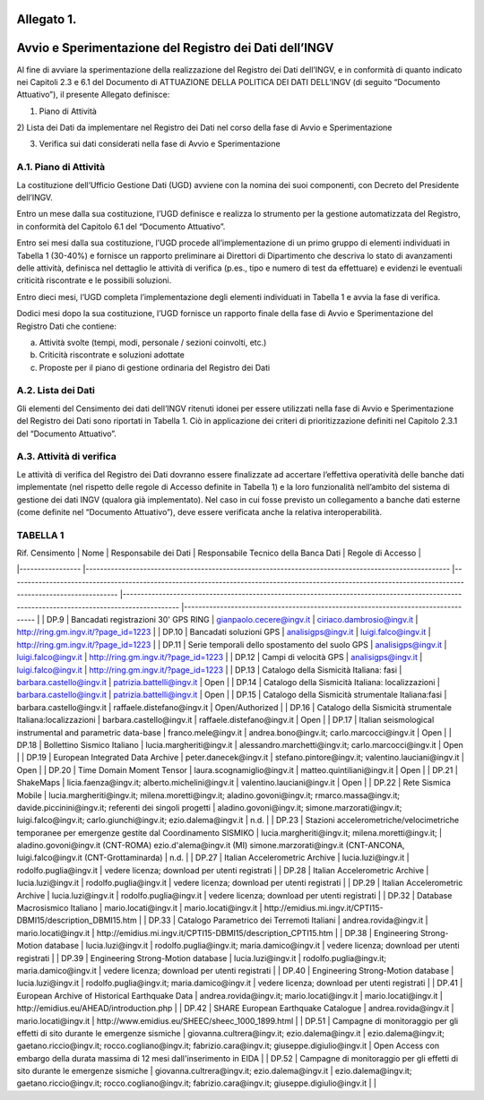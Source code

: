 Allegato 1. 
============

Avvio e Sperimentazione del Registro dei Dati dell’INGV
=======================================================

Al fine di avviare la sperimentazione della realizzazione del Registro
dei Dati dell’INGV, e in conformità di quanto indicato nei Capitoli 2.3
e 6.1 del Documento di ATTUAZIONE DELLA POLITICA DEI DATI DELL’INGV (di
seguito “Documento Attuativo”), il presente Allegato definisce:

1) Piano di Attività

2) Lista dei Dati da implementare nel Registro dei Dati nel corso della
fase di Avvio e Sperimentazione

3) Verifica sui dati considerati nella fase di Avvio e Sperimentazione

A.1. Piano di Attività 
-----------------------

La costituzione dell’Ufficio Gestione Dati (UGD) avviene con la nomina
dei suoi componenti, con Decreto del Presidente dell’INGV.

Entro un mese dalla sua costituzione, l’UGD definisce e realizza lo
strumento per la gestione automatizzata del Registro, in conformità del
Capitolo 6.1 del “Documento Attuativo”.

Entro sei mesi dalla sua costituzione, l’UGD procede all’implementazione
di un primo gruppo di elementi individuati in Tabella 1 (30-40%) e
fornisce un rapporto preliminare ai Direttori di Dipartimento che
descriva lo stato di avanzamenti delle attività, definisca nel dettaglio
le attività di verifica (p.es., tipo e numero di test da effettuare) e
evidenzi le eventuali criticità riscontrate e le possibili soluzioni.

Entro dieci mesi, l’UGD completa l’implementazione degli elementi
individuati in Tabella 1 e avvia la fase di verifica.

Dodici mesi dopo la sua costituzione, l’UGD fornisce un rapporto finale
della fase di Avvio e Sperimentazione del Registro Dati che contiene:

a) Attività svolte (tempi, modi, personale / sezioni coinvolti, etc.)

b) Criticità riscontrate e soluzioni adottate

c) Proposte per il piano di gestione ordinaria del Registro dei Dati

A.2. Lista dei Dati 
--------------------

Gli elementi del Censimento dei dati dell’INGV ritenuti idonei per
essere utilizzati nella fase di Avvio e Sperimentazione del Registro dei
Dati sono riportati in Tabella 1. Ciò in applicazione dei criteri di
prioritizzazione definiti nel Capitolo 2.3.1 del “Documento Attuativo”.

A.3. Attività di verifica
-------------------------

Le attività di verifica del Registro dei Dati dovranno essere
finalizzate ad accertare l’effettiva operatività delle banche dati
implementate (nel rispetto delle regole di Accesso definite in Tabella
1) e la loro funzionalità nell’ambito del sistema di gestione dei dati
INGV (qualora già implementato). Nel caso in cui fosse previsto un
collegamento a banche dati esterne (come definite nel “Documento
Attuativo”), deve essere verificata anche la relativa interoperabilità.

TABELLA 1
---------

| Rif. Censimento 	| Nome 	| Responsabile dei Dati 	| Responsabile Tecnico della Banca Dati 	| Regole di Accesso 	|
|-----------------	|-----------------------------------------------------------------------------------------------------	|----------------------------------------------------------------------------------------------------------------------------------------------------------	|-------------------------------------------------------------------------------------------------------------------------------------------	|----------------------------------------------------------------------------------	|
| DP.9 	| Bancadati registrazioni 30' GPS RING 	| gianpaolo.cecere@ingv.it 	| ciriaco.dambrosio@ingv.it 	| http://ring.gm.ingv.it/?page_id=1223 	|
| DP.10 	| Bancadati soluzioni GPS 	| analisigps@ingv.it 	| luigi.falco@ingv.it 	| http://ring.gm.ingv.it/?page_id=1223 	|
| DP.11 	| Serie temporali dello spostamento del suolo GPS 	| analisigps@ingv.it 	| luigi.falco@ingv.it 	| http://ring.gm.ingv.it/?page_id=1223 	|
| DP.12 	| Campi di velocità GPS 	| analisigps@ingv.it 	| luigi.falco@ingv.it 	| http://ring.gm.ingv.it/?page_id=1223 	|
| DP.13 	| Catalogo della Sismicità Italiana: fasi 	| barbara.castello@ingv.it 	| patrizia.battelli@ingv.it 	| Open 	|
| DP.14 	| Catalogo della Sismicità Italiana: localizzazioni 	| barbara.castello@ingv.it 	| patrizia.battelli@ingv.it 	| Open 	|
| DP.15 	| Catalogo della Sismicità strumentale Italiana:fasi 	| barbara.castello@ingv.it 	| raffaele.distefano@ingv.it 	| Open/Authorized 	|
| DP.16 	| Catalogo della Sismicità strumentale Italiana:localizzazioni 	| barbara.castello@ingv.it 	| raffaele.distefano@ingv.it 	| Open 	|
| DP.17 	| Italian seismological instrumental and parametric data-base 	| franco.mele@ingv.it 	| andrea.bono@ingv.it; carlo.marcocci@ingv.it 	| Open 	|
| DP.18 	| Bollettino Sismico Italiano 	| lucia.margheriti@ingv.it 	| alessandro.marchetti@ingv.it;  carlo.marcocci@ingv.it 	| Open 	|
| DP.19 	| European Integrated Data Archive 	| peter.danecek@ingv.it 	| stefano.pintore@ingv.it; valentino.lauciani@ingv.it 	| Open 	|
| DP.20 	| Time Domain Moment Tensor 	| laura.scognamiglio@ingv.it 	| matteo.quintiliani@ingv.it 	| Open 	|
| DP.21 	| ShakeMaps 	| licia.faenza@ingv.it; alberto.michelini@ingv.it 	| valentino.lauciani@ingv.it 	| Open 	|
| DP.22 	| Rete Sismica Mobile 	| lucia.margheriti@ingv.it; milena.moretti@ingv.it; aladino.govoni@ingv.it; rmarco.massa@ingv.it; davide.piccinini@ingv.it; referenti dei singoli progetti 	| aladino.govoni@ingv.it; simone.marzorati@ingv.it; luigi.falco@ingv.it; carlo.giunchi@ingv.it; ezio.dalema@ingv.it 	| n.d. 	|
| DP.23 	| Stazioni accelerometriche/velocimetriche temporanee per emergenze gestite dal Coordinamento SISMIKO 	| lucia.margheriti@ingv.it; milena.moretti@ingv.it; 	| aladino.govoni@ingv.it (CNT-ROMA) ezio.d'alema@ingv.it (MI) simone.marzorati@ingv.it (CNT-ANCONA, luigi.falco@ingv.it (CNT-Grottaminarda) 	| n.d. 	|
| DP.27 	| Italian Accelerometric Archive 	| lucia.luzi@ingv.it 	| rodolfo.puglia@ingv.it 	| vedere licenza; download per utenti registrati 	|
| DP.28 	| Italian Accelerometric Archive 	| lucia.luzi@ingv.it 	| rodolfo.puglia@ingv.it 	| vedere licenza; download per utenti registrati 	|
| DP.29 	| Italian Accelerometric Archive 	| lucia.luzi@ingv.it 	| rodolfo.puglia@ingv.it 	| vedere licenza; download per utenti registrati 	|
| DP.32 	| Database Macrosismico Italiano 	| mario.locati@ingv.it 	| mario.locati@ingv.it 	| http://emidius.mi.ingv.it/CPTI15-DBMI15/description_DBMI15.htm 	|
| DP.33 	| Catalogo Parametrico dei Terremoti Italiani 	| andrea.rovida@ingv.it 	| mario.locati@ingv.it 	| http://emidius.mi.ingv.it/CPTI15-DBMI15/description_CPTI15.htm 	|
| DP.38 	| Engineering Strong-Motion database 	| lucia.luzi@ingv.it 	| rodolfo.puglia@ingv.it; maria.damico@ingv.it 	| vedere licenza; download per utenti registrati 	|
| DP.39 	| Engineering Strong-Motion database 	| lucia.luzi@ingv.it 	| rodolfo.puglia@ingv.it; maria.damico@ingv.it 	| vedere licenza; download per utenti registrati 	|
| DP.40 	| Engineering Strong-Motion database 	| lucia.luzi@ingv.it 	| rodolfo.puglia@ingv.it; maria.damico@ingv.it 	| vedere licenza; download per utenti registrati 	|
| DP.41 	| European Archive of Historical Earthquake Data 	| andrea.rovida@ingv.it; mario.locati@ingv.it 	| mario.locati@ingv.it 	| http://emidius.eu/AHEAD/introduction.php 	|
| DP.42 	| SHARE European Earthquake Catalogue 	| andrea.rovida@ingv.it 	| mario.locati@ingv.it 	| http://www.emidius.eu/SHEEC/sheec_1000_1899.html 	|
| DP.51 	| Campagne di monitoraggio per gli effetti di sito durante le emergenze sismiche 	| giovanna.cultrera@ingv.it; ezio.dalema@ingv.it 	| ezio.dalema@ingv.it; gaetano.riccio@ingv.it; rocco.cogliano@ingv.it; fabrizio.cara@ingv.it; giuseppe.digiulio@ingv.it 	| Open Access con embargo della durata massima di 12 mesi dall'inserimento in EIDA 	|
| DP.52 	| Campagne di monitoraggio per gli effetti di sito durante le emergenze sismiche 	| giovanna.cultrera@ingv.it; ezio.dalema@ingv.it 	| ezio.dalema@ingv.it; gaetano.riccio@ingv.it; rocco.cogliano@ingv.it; fabrizio.cara@ingv.it; giuseppe.digiulio@ingv.it 	|  	|
